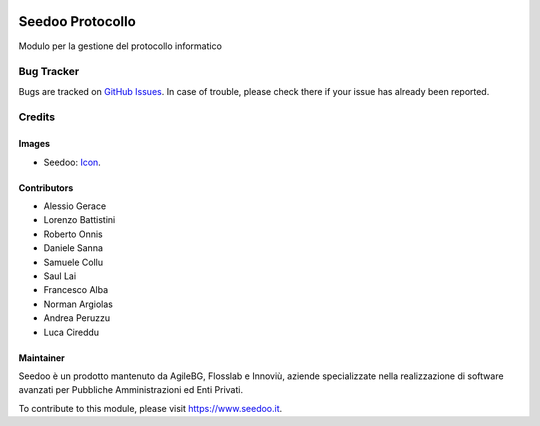 .. image:: https://img.shields.io/badge/licence-AGPL--3-blue.svg
   :target: http://www.gnu.org/licenses/agpl-3.0-standalone.html
   :alt: License: AGPL-3

=================
Seedoo Protocollo
=================

Modulo per la gestione del protocollo informatico



Bug Tracker
===========

Bugs are tracked on `GitHub Issues
<https://github.com/seedoo/seedoo-core/issues>`_. In case of trouble, please
check there if your issue has already been reported.


Credits
=======

Images
------

* Seedoo: `Icon <https://v.fastcdn.co/t/f2b4e33e/5067717d/1467651602-1535315-311x68x319x68x4x0-Seedoologo0201.png>`_.

Contributors
------------

* Alessio Gerace
* Lorenzo Battistini
* Roberto Onnis
* Daniele Sanna
* Samuele Collu
* Saul Lai
* Francesco Alba
* Norman Argiolas
* Andrea Peruzzu
* Luca Cireddu



Maintainer
----------

.. image:: https://v.fastcdn.co/t/f2b4e33e/5067717d/1467651602-1535315-311x68x319x68x4x0-Seedoologo0201.png
   :alt: Seedoo
   :target: https://www.seedoo.it

Seedoo è un prodotto mantenuto da AgileBG, Flosslab e Innoviù, aziende specializzate nella realizzazione di software avanzati per Pubbliche Amministrazioni ed Enti Privati.

To contribute to this module, please visit https://www.seedoo.it.
